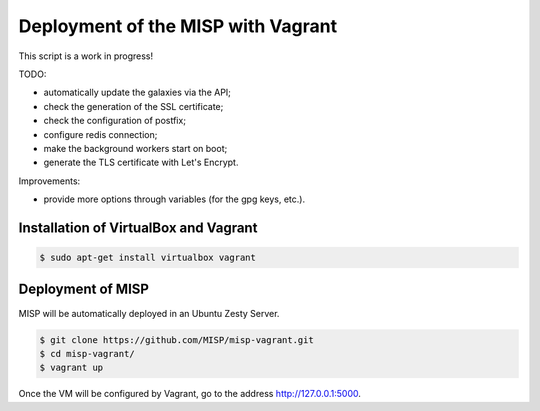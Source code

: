 Deployment of the MISP with Vagrant
===================================

This script is a work in progress!

TODO:

* automatically update the galaxies via the API;
* check the generation of the SSL certificate;
* check the configuration of postfix;
* configure redis connection;
* make the background workers start on boot;
* generate the TLS certificate with Let's Encrypt.

Improvements:

* provide more options through variables (for the gpg keys, etc.).



Installation of VirtualBox and Vagrant
--------------------------------------

.. code-block:: bash

    $ sudo apt-get install virtualbox vagrant


Deployment of MISP
------------------

MISP will be automatically deployed in an Ubuntu Zesty Server.

.. code-block:: bash

    $ git clone https://github.com/MISP/misp-vagrant.git
    $ cd misp-vagrant/
    $ vagrant up

Once the VM will be configured by Vagrant, go to the address
http://127.0.0.1:5000.
